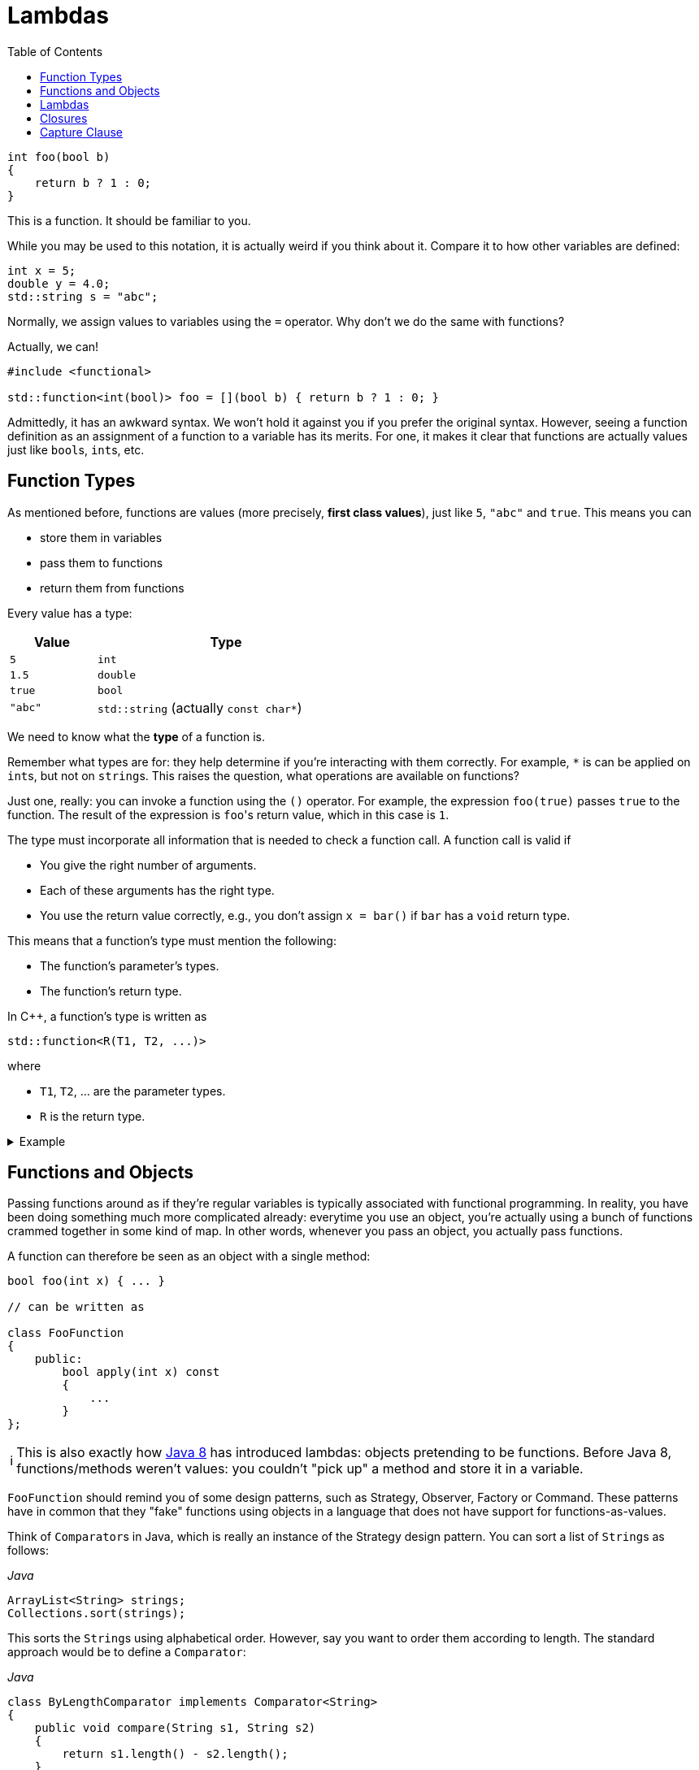 :tip-caption: 💡
:note-caption: ℹ️
:important-caption: ⚠️
:task-caption: 👨‍🔧
:source-highlighter: rouge
:toc: left

= Lambdas

:toc: left

[source,c++]
----
int foo(bool b)
{
    return b ? 1 : 0;
}
----

This is a function.
It should be familiar to you.

While you may be used to this notation, it is actually weird if you think about it.
Compare it to how other variables are defined:

[source,c++]
----
int x = 5;
double y = 4.0;
std::string s = "abc";
----

Normally, we assign values to variables using the `=` operator.
Why don't we do the same with functions?

Actually, we can!

[source,c++]
----
#include <functional>

std::function<int(bool)> foo = [](bool b) { return b ? 1 : 0; }
----

Admittedly, it has an awkward syntax.
We won't hold it against you if you prefer the original syntax.
However, seeing a function definition as an assignment of a function to a variable has its merits.
For one, it makes it clear that functions are actually values just like ``bool``s, ``int``s, etc.

== Function Types

As mentioned before, functions are values (more precisely, *first class values*), just like `5`, `"abc"` and `true`.
This means you can

* store them in variables
* pass them to functions
* return them from functions

Every value has a type:

[%header,cols="1,3",width="50%"]
|===
| Value | Type
| `5` | `int`
| `1.5` | `double`
| `true` | `bool`
| `"abc"` | `std::string` (actually `const char*`)
|===

We need to know what the *type* of a function is.

Remember what types are for: they help determine if you're interacting with them correctly.
For example, `*` is can be applied on ``int``s, but not on ``string``s.
This raises the question, what operations are available on functions?

Just one, really: you can invoke a function using the `()` operator.
For example, the expression `foo(true)` passes `true` to the function.
The result of the expression is ``foo``'s return value, which in this case is `1`.

The type must incorporate all information that is needed to check a function call.
A function call is valid if

* You give the right number of arguments.
* Each of these arguments has the right type.
* You use the return value correctly, e.g., you don't assign `x = bar()` if `bar` has a `void` return type.

This means that a function's type must mention the following:

* The function's parameter's types.
* The function's return type.

In C++, a function's type is written as

[source,c++]
----
std::function<R(T1, T2, ...)>
----

where

* `T1`, `T2`, ... are the parameter types.
* `R` is the return type.

=====
[%collapsible]
.Example
====
[source,c++]
----
#include <iostream>
#include <functional>

double foo(int x, int y)
{
    return x * y;
}

int main()
{
  std::function<double(int, int)> f = foo;

  std::cout << f(2, 3);
}
----
====
=====

== Functions and Objects

Passing functions around as if they're regular variables is typically associated with functional programming.
In reality, you have been doing something much more complicated already: everytime you use an object, you're actually using a bunch of functions crammed together in some kind of map.
In other words, whenever you pass an object, you actually pass functions.

A function can therefore be seen as an object with a single method:

[source,c++]
----
bool foo(int x) { ... }

// can be written as

class FooFunction
{
    public:
        bool apply(int x) const
        {
            ...
        }
};
----

NOTE: This is also exactly how https://docs.oracle.com/javase/8/docs/api/java/util/function/Function.html[Java 8] has introduced lambdas: objects pretending to be functions.
Before Java 8, functions/methods weren't values: you couldn't "pick up" a method and store it in a variable.

`FooFunction` should remind you of some design patterns, such as Strategy, Observer, Factory or Command.
These patterns have in common that they "fake" functions using objects in a language that does not have support for functions-as-values.

Think of ``Comparator``s in Java, which is really an instance of the Strategy design pattern.
You can sort a list of ``String``s as follows:

[source,java]
.__Java__
----
ArrayList<String> strings;
Collections.sort(strings);
----

This sorts the ``String``s using alphabetical order.
However, say you want to order them according to length.
The standard approach would be to define a `Comparator`:

[source,java]
.__Java__
----
class ByLengthComparator implements Comparator<String>
{
    public void compare(String s1, String s2)
    {
        return s1.length() - s2.length();
    }
}

class OtherClass
{
    public void whatever()
    {
        ArrayList<String> strings;
        Collections.sort(strings, new ByLengthComparator());
    }
}
----

This isn't particularly readable: we have to define a whole new class, which has to reside in a separate file, this while there is only one line of code that actually does something: `return s1.length() - s2.length();`.

We can simplify this by making use of functions directly, instead of creating classes that fake them:

[source,java]
.__Java__
----
class OtherClass
{
    public void whatever()
    {
        ArrayList<String> strings;
        Collections.sort(strings, OtherClass::compareStringLengths);
    }

    private static int compareStringLengths(String s1, String s2)
    {
        return s1.length() - s2.length();
    }
}
----

This way, no separate class is required, and all related code is close together.

We can translate this to C++:

[source,c++]
----
//
// Using objects
//
template<typename T>
class Comparator
{
public:
    virtual int compare(const T&, const T&) const = 0;
};

class CompareStringLengths : public Comparator<std::string>
{
public:
    int compare(const std::string& s1, const std::string& s2) const override
    {
        return int(s1.size()) - int(s2.size());
    }
};

template<typename T>
void sort(std::vectorT>&, const Comparator<T>&);

std::vector<std::string> strings;
sort(strings, CompareStringLengths());


//
// Using functions
//
int compareStringLengths(const std::string& s1, const std::string& s2)
{
    return int(s1.size()) - int(s2.size());
}

template<typename T>
void sort(std::vectorT>&, std::function<int(const T&, const T&)>);

std::vector<std::string> strings;
sort(strings, compareStringLengths);
----

However, we can do better.

== Lambdas

A lambda (technically, a lambda expression) is a function without name.

In the example above, we needed to define a `compareStringLengths` function.
This can be seen as a "single-use" function: it has no use except for where we call `sort`.
Someone reading through your code encountering `compareStringLengths` might be wondering what purpose it serves: it's only within the context of `sort` that it makes sense.
Otherwise, it's just some strange function that subtracts string sizes from each other.

Using lambdas, we can do without `compareStringLength`:

[source,c++]
----
std::vector<std::string> strings;
sort(strings, [](const std::string& s1, const std::string& s2) {
    return int(s1.size()) - int(s2.size());
} );
----

In other words, lambdas allow you to write the entire function inline, directly where you need it.

The mysterious `[]` in the front of the lambda is called the *capture clause*.
It will be discussed later.

If you find this syntax, clumsy, you can still choose to define a separate function instead.
However, lamdbas have an extra advantage, which we discuss next.

== Closures

Let's write code that sorts cities by how far they are away from a certain location.

[source,c++]
----
void sort_cities(std::vector<City>& cities, const Coordinates& coordinates)
{
    sort(cities, [coordinates](const City& c1, const City& c2) {
        return c1.distance_to(coordinates) - c2.distance_to(coordinates);
    });
}
----

Note the capture clause `[coordinates]` in the front of the lambda.
This is a C++ specific thing (other languages that support lambdas don't have this capture clause).
It lists all variables that are needed within the lamdba's body.
In our case, the lambda refers to `coordinates`, which comes from outside the lambda, so we need to mention it in the capture clause.

The ability to "capture" external variables such as `coordinates` is very useful.
It is impossible to reproduce when using regular named functions: it would be outside `sort_cities` and hence would not be able to access `coordinates`.

Using full blown objects will work:

[source,c++]
----
class DistanceTo : public Comparator<std::City>
{
private:
    Coordinates coordinates;

public:
    DistanceTo(const Coordinates& coordinates)
      : coordinates(coordinates) { }

    int compare(const City& c1, const City& c2) const override
    {
        return c1.distance_to(coordinates) - c2.distance_to(coordinates);
    }
};

void sort_cities(std::vector<City>& cities, const Coordinates& coordinates)
{
    DistanceTo comparator(coordinates);

    sort(cities, comparator);
}
----

You can see that this approach involves quite a bit of boilerplate code.

== Capture Clause

We need to discuss one last detail about the capture clause.
We explained that the capture clause needs to mention all variables accessed by the lambda.
This is true, but you might wonder why the compiler can't do it on its own.

And it actually can:

[source,c++]
----
void sort_cities(std::vector<City>& cities, const Coordinates& coordinates)
{
    sort(cities, [=](const City& c1, const City& c2) {
        return c1.distance_to(coordinates) - c2.distance_to(coordinates);
    });
}
----

The `=` tells the compiler to fill in the capture clause on its own.
But this makes it look even more useless.
Surely there must be a good reason for its existence?

There are actually multiple of capturing variables:

* By value, written `[coordinates]`: the lambda receives a *copy* of the value.
  It is not allowed to modify this value, i.e. the captured variable is automatically `const`.
* By reference, written `[&coordinates]`: the lambda can access the captured variable itself (i.e., not a copy.)

In general, capturing by reference is the most efficient and flexible.

[source,c++]
----
void range_call(int from, int to, std::function<void(int)> func)
{
    for ( int i = from; i <= to; ++i )
    {
        func(i);
    }
}

std::vector<int> ns;
range_call(1, 10, [&ns](int n) { ns.push_back(n); });

// ns = { 1, 2, 3, 4, 5, 6, 7, 8, 9, 10 }
----

* `range_call` calls `func` with all values ranging from `from` to `to`.
  For example, `range_call(1, 5, foo)` is equivalent with `foo(1); foo(2); foo(3); foo(4); foo(5);`
* We use `range_call` to insert the values from `1` to `10` in `ns`.
* Note the capture clause `[&ns]`: without the `&`, the lambda would only receive a readonly copy of `ns`, making the `push_back` calls impossible.

While it may be tempting to always capture by reference, you need to watch out for dangling pointers.
Consider the code below:

[source,c++]
----
std::function<int()> create_counter()
{
    int current_value = 0;

    return [&current_value]() { return current_value++; };
}
----

We would like to be able to use `create_counter` as follows:

[source,c++]
----
auto generate_next_id = create_counter();

std::cout << generate_next_id() << std::endl; // prints 0
std::cout << generate_next_id() << std::endl; // prints 1
std::cout << generate_next_id() << std::endl; // prints 2
std::cout << generate_next_id() << std::endl; // prints 3
----

Running this code might produce the expected results, but you're actually running into undefined behavior.
The reason is that the lambda returned by `create_counter` captures `current_value` by reference, which is a *local* variable.
This means that `current_value` ceases to exist as soon as `create_counter` returns.

=====
[%collapsible]
.Actual results using GCC 4.9.2 (http://cpp.sh/)
====
Compiled with optimizations on, the above code does indeed print

----
0
1
2
3
----

With optimizations off, however, the following output was generated:

----
32581
32581
32581
32581
----

The actual number printed changes each run.
Note how the values are not increasing.
Feel free to speculate as to why this is.
====
=====

So, should the lambda then capture `current_value` by value?
This clearly wouldn't work: `current_value` would be a readonly copy, doubly useless.
The only way to deal with this is to place `current_value` on the heap, preferably using a `shared_ptr<int>` so as to prevent memory leaks.

[source,c++]
----
std::function<int()> create_counter()
{
    auto current_value = std::make_shared<int>(0);

    return [current_value]() { return (*current_value)++; };
}
----

Remark that `current_value` is captured *by value*.
By reference is never an option here, since `current_value` is a local variable.
By value works because a copy of a pointer still points to the same `int`.
